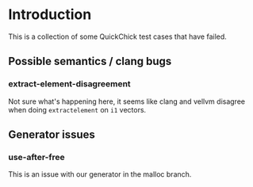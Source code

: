 * Introduction

This is a collection of some QuickChick test cases that have failed.

** Possible semantics / clang bugs
*** extract-element-disagreement

Not sure what's happening here, it seems like clang and vellvm
disagree when doing ~extractelement~ on ~i1~ vectors.

** Generator issues
*** use-after-free

This is an issue with our generator in the malloc branch.
